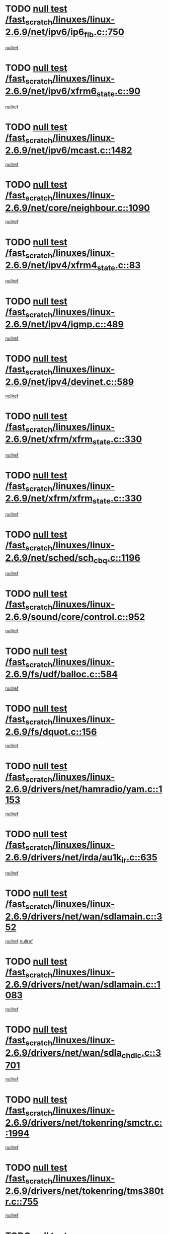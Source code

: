 * TODO [[view:/fast_scratch/linuxes/linux-2.6.9/net/ipv6/ip6_fib.c::face=ovl-face1::linb=750::colb=6::cole=8][null test /fast_scratch/linuxes/linux-2.6.9/net/ipv6/ip6_fib.c::750]]
[[view:/fast_scratch/linuxes/linux-2.6.9/net/ipv6/ip6_fib.c::face=ovl-face2::linb=751::colb=12::cole=19][nullref]]
* TODO [[view:/fast_scratch/linuxes/linux-2.6.9/net/ipv6/xfrm6_state.c::face=ovl-face1::linb=90::colb=6::cole=8][null test /fast_scratch/linuxes/linux-2.6.9/net/ipv6/xfrm6_state.c::90]]
[[view:/fast_scratch/linuxes/linux-2.6.9/net/ipv6/xfrm6_state.c::face=ovl-face2::linb=91::colb=40::cole=43][nullref]]
* TODO [[view:/fast_scratch/linuxes/linux-2.6.9/net/ipv6/mcast.c::face=ovl-face1::linb=1482::colb=6::cole=9][null test /fast_scratch/linuxes/linux-2.6.9/net/ipv6/mcast.c::1482]]
[[view:/fast_scratch/linuxes/linux-2.6.9/net/ipv6/mcast.c::face=ovl-face2::linb=1484::colb=40::cole=44][nullref]]
* TODO [[view:/fast_scratch/linuxes/linux-2.6.9/net/core/neighbour.c::face=ovl-face1::linb=1090::colb=6::cole=8][null test /fast_scratch/linuxes/linux-2.6.9/net/core/neighbour.c::1090]]
[[view:/fast_scratch/linuxes/linux-2.6.9/net/core/neighbour.c::face=ovl-face2::linb=1092::colb=6::cole=13][nullref]]
* TODO [[view:/fast_scratch/linuxes/linux-2.6.9/net/ipv4/xfrm4_state.c::face=ovl-face1::linb=83::colb=6::cole=8][null test /fast_scratch/linuxes/linux-2.6.9/net/ipv4/xfrm4_state.c::83]]
[[view:/fast_scratch/linuxes/linux-2.6.9/net/ipv4/xfrm4_state.c::face=ovl-face2::linb=84::colb=6::cole=9][nullref]]
* TODO [[view:/fast_scratch/linuxes/linux-2.6.9/net/ipv4/igmp.c::face=ovl-face1::linb=489::colb=6::cole=9][null test /fast_scratch/linuxes/linux-2.6.9/net/ipv4/igmp.c::489]]
[[view:/fast_scratch/linuxes/linux-2.6.9/net/ipv4/igmp.c::face=ovl-face2::linb=491::colb=42::cole=46][nullref]]
* TODO [[view:/fast_scratch/linuxes/linux-2.6.9/net/ipv4/devinet.c::face=ovl-face1::linb=589::colb=7::cole=10][null test /fast_scratch/linuxes/linux-2.6.9/net/ipv4/devinet.c::589]]
[[view:/fast_scratch/linuxes/linux-2.6.9/net/ipv4/devinet.c::face=ovl-face2::linb=591::colb=21::cole=29][nullref]]
* TODO [[view:/fast_scratch/linuxes/linux-2.6.9/net/xfrm/xfrm_state.c::face=ovl-face1::linb=330::colb=6::cole=7][null test /fast_scratch/linuxes/linux-2.6.9/net/xfrm/xfrm_state.c::330]]
[[view:/fast_scratch/linuxes/linux-2.6.9/net/xfrm/xfrm_state.c::face=ovl-face2::linb=337::colb=6::cole=8][nullref]]
* TODO [[view:/fast_scratch/linuxes/linux-2.6.9/net/xfrm/xfrm_state.c::face=ovl-face1::linb=330::colb=6::cole=7][null test /fast_scratch/linuxes/linux-2.6.9/net/xfrm/xfrm_state.c::330]]
[[view:/fast_scratch/linuxes/linux-2.6.9/net/xfrm/xfrm_state.c::face=ovl-face2::linb=350::colb=6::cole=8][nullref]]
* TODO [[view:/fast_scratch/linuxes/linux-2.6.9/net/sched/sch_cbq.c::face=ovl-face1::linb=1196::colb=5::cole=10][null test /fast_scratch/linuxes/linux-2.6.9/net/sched/sch_cbq.c::1196]]
[[view:/fast_scratch/linuxes/linux-2.6.9/net/sched/sch_cbq.c::face=ovl-face2::linb=1197::colb=50::cole=57][nullref]]
* TODO [[view:/fast_scratch/linuxes/linux-2.6.9/sound/core/control.c::face=ovl-face1::linb=952::colb=5::cole=10][null test /fast_scratch/linuxes/linux-2.6.9/sound/core/control.c::952]]
[[view:/fast_scratch/linuxes/linux-2.6.9/sound/core/control.c::face=ovl-face2::linb=953::colb=15::cole=27][nullref]]
* TODO [[view:/fast_scratch/linuxes/linux-2.6.9/fs/udf/balloc.c::face=ovl-face1::linb=584::colb=8::cole=11][null test /fast_scratch/linuxes/linux-2.6.9/fs/udf/balloc.c::584]]
[[view:/fast_scratch/linuxes/linux-2.6.9/fs/udf/balloc.c::face=ovl-face2::linb=587::colb=17::cole=23][nullref]]
* TODO [[view:/fast_scratch/linuxes/linux-2.6.9/fs/dquot.c::face=ovl-face1::linb=156::colb=6::cole=11][null test /fast_scratch/linuxes/linux-2.6.9/fs/dquot.c::156]]
[[view:/fast_scratch/linuxes/linux-2.6.9/fs/dquot.c::face=ovl-face2::linb=166::colb=78::cole=85][nullref]]
* TODO [[view:/fast_scratch/linuxes/linux-2.6.9/drivers/net/hamradio/yam.c::face=ovl-face1::linb=1153::colb=7::cole=10][null test /fast_scratch/linuxes/linux-2.6.9/drivers/net/hamradio/yam.c::1153]]
[[view:/fast_scratch/linuxes/linux-2.6.9/drivers/net/hamradio/yam.c::face=ovl-face2::linb=1155::colb=15::cole=19][nullref]]
* TODO [[view:/fast_scratch/linuxes/linux-2.6.9/drivers/net/irda/au1k_ir.c::face=ovl-face1::linb=635::colb=5::cole=8][null test /fast_scratch/linuxes/linux-2.6.9/drivers/net/irda/au1k_ir.c::635]]
[[view:/fast_scratch/linuxes/linux-2.6.9/drivers/net/irda/au1k_ir.c::face=ovl-face2::linb=636::colb=50::cole=54][nullref]]
* TODO [[view:/fast_scratch/linuxes/linux-2.6.9/drivers/net/wan/sdlamain.c::face=ovl-face1::linb=352::colb=6::cole=12][null test /fast_scratch/linuxes/linux-2.6.9/drivers/net/wan/sdlamain.c::352]]
[[view:/fast_scratch/linuxes/linux-2.6.9/drivers/net/wan/sdlamain.c::face=ovl-face2::linb=355::colb=16::cole=20][nullref]]
[[view:/fast_scratch/linuxes/linux-2.6.9/drivers/net/wan/sdlamain.c::face=ovl-face2::linb=356::colb=51::cole=58][nullref]]
* TODO [[view:/fast_scratch/linuxes/linux-2.6.9/drivers/net/wan/sdlamain.c::face=ovl-face1::linb=1083::colb=16::cole=20][null test /fast_scratch/linuxes/linux-2.6.9/drivers/net/wan/sdlamain.c::1083]]
[[view:/fast_scratch/linuxes/linux-2.6.9/drivers/net/wan/sdlamain.c::face=ovl-face2::linb=1090::colb=24::cole=26][nullref]]
* TODO [[view:/fast_scratch/linuxes/linux-2.6.9/drivers/net/wan/sdla_chdlc.c::face=ovl-face1::linb=3701::colb=6::cole=10][null test /fast_scratch/linuxes/linux-2.6.9/drivers/net/wan/sdla_chdlc.c::3701]]
[[view:/fast_scratch/linuxes/linux-2.6.9/drivers/net/wan/sdla_chdlc.c::face=ovl-face2::linb=3702::colb=26::cole=32][nullref]]
* TODO [[view:/fast_scratch/linuxes/linux-2.6.9/drivers/net/tokenring/smctr.c::face=ovl-face1::linb=1994::colb=11::cole=14][null test /fast_scratch/linuxes/linux-2.6.9/drivers/net/tokenring/smctr.c::1994]]
[[view:/fast_scratch/linuxes/linux-2.6.9/drivers/net/tokenring/smctr.c::face=ovl-face2::linb=1996::colb=74::cole=78][nullref]]
* TODO [[view:/fast_scratch/linuxes/linux-2.6.9/drivers/net/tokenring/tms380tr.c::face=ovl-face1::linb=755::colb=4::cole=7][null test /fast_scratch/linuxes/linux-2.6.9/drivers/net/tokenring/tms380tr.c::755]]
[[view:/fast_scratch/linuxes/linux-2.6.9/drivers/net/tokenring/tms380tr.c::face=ovl-face2::linb=756::colb=60::cole=64][nullref]]
* TODO [[view:/fast_scratch/linuxes/linux-2.6.9/drivers/net/au1000_eth.c::face=ovl-face1::linb=1213::colb=5::cole=8][null test /fast_scratch/linuxes/linux-2.6.9/drivers/net/au1000_eth.c::1213]]
[[view:/fast_scratch/linuxes/linux-2.6.9/drivers/net/au1000_eth.c::face=ovl-face2::linb=1214::colb=50::cole=54][nullref]]
* TODO [[view:/fast_scratch/linuxes/linux-2.6.9/drivers/net/bonding/bond_main.c::face=ovl-face1::linb=3033::colb=6::cole=11][null test /fast_scratch/linuxes/linux-2.6.9/drivers/net/bonding/bond_main.c::3033]]
[[view:/fast_scratch/linuxes/linux-2.6.9/drivers/net/bonding/bond_main.c::face=ovl-face2::linb=3043::colb=21::cole=24][nullref]]
* TODO [[view:/fast_scratch/linuxes/linux-2.6.9/drivers/net/skfp/skfddi.c::face=ovl-face1::linb=639::colb=5::cole=8][null test /fast_scratch/linuxes/linux-2.6.9/drivers/net/skfp/skfddi.c::639]]
[[view:/fast_scratch/linuxes/linux-2.6.9/drivers/net/skfp/skfddi.c::face=ovl-face2::linb=640::colb=49::cole=53][nullref]]
* TODO [[view:/fast_scratch/linuxes/linux-2.6.9/drivers/usb/misc/rio500.c::face=ovl-face1::linb=283::colb=13::cole=16][null test /fast_scratch/linuxes/linux-2.6.9/drivers/usb/misc/rio500.c::283]]
[[view:/fast_scratch/linuxes/linux-2.6.9/drivers/usb/misc/rio500.c::face=ovl-face2::linb=287::colb=12::cole=16][nullref]]
* TODO [[view:/fast_scratch/linuxes/linux-2.6.9/drivers/usb/misc/rio500.c::face=ovl-face1::linb=366::colb=13::cole=16][null test /fast_scratch/linuxes/linux-2.6.9/drivers/usb/misc/rio500.c::366]]
[[view:/fast_scratch/linuxes/linux-2.6.9/drivers/usb/misc/rio500.c::face=ovl-face2::linb=370::colb=12::cole=16][nullref]]
* TODO [[view:/fast_scratch/linuxes/linux-2.6.9/drivers/usb/gadget/serial.c::face=ovl-face1::linb=1125::colb=5::cole=9][null test /fast_scratch/linuxes/linux-2.6.9/drivers/usb/gadget/serial.c::1125]]
[[view:/fast_scratch/linuxes/linux-2.6.9/drivers/usb/gadget/serial.c::face=ovl-face2::linb=1127::colb=9::cole=17][nullref]]
* TODO [[view:/fast_scratch/linuxes/linux-2.6.9/drivers/usb/core/message.c::face=ovl-face1::linb=877::colb=5::cole=8][null test /fast_scratch/linuxes/linux-2.6.9/drivers/usb/core/message.c::877]]
[[view:/fast_scratch/linuxes/linux-2.6.9/drivers/usb/core/message.c::face=ovl-face2::linb=883::colb=8::cole=22][nullref]]
* TODO [[view:/fast_scratch/linuxes/linux-2.6.9/drivers/usb/core/message.c::face=ovl-face1::linb=877::colb=5::cole=8][null test /fast_scratch/linuxes/linux-2.6.9/drivers/usb/core/message.c::877]]
[[view:/fast_scratch/linuxes/linux-2.6.9/drivers/usb/core/message.c::face=ovl-face2::linb=885::colb=8::cole=21][nullref]]
* TODO [[view:/fast_scratch/linuxes/linux-2.6.9/drivers/ide/pci/pdc202xx_new.c::face=ovl-face1::linb=246::colb=5::cole=7][null test /fast_scratch/linuxes/linux-2.6.9/drivers/ide/pci/pdc202xx_new.c::246]]
[[view:/fast_scratch/linuxes/linux-2.6.9/drivers/ide/pci/pdc202xx_new.c::face=ovl-face2::linb=275::colb=17::cole=27][nullref]]
[[view:/fast_scratch/linuxes/linux-2.6.9/drivers/ide/pci/pdc202xx_new.c::face=ovl-face2::linb=275::colb=41::cole=52][nullref]]
* TODO [[view:/fast_scratch/linuxes/linux-2.6.9/drivers/ide/pci/hpt34x.c::face=ovl-face1::linb=132::colb=5::cole=7][null test /fast_scratch/linuxes/linux-2.6.9/drivers/ide/pci/hpt34x.c::132]]
[[view:/fast_scratch/linuxes/linux-2.6.9/drivers/ide/pci/hpt34x.c::face=ovl-face2::linb=164::colb=17::cole=27][nullref]]
[[view:/fast_scratch/linuxes/linux-2.6.9/drivers/ide/pci/hpt34x.c::face=ovl-face2::linb=164::colb=41::cole=52][nullref]]
* TODO [[view:/fast_scratch/linuxes/linux-2.6.9/drivers/ide/pci/it8172.c::face=ovl-face1::linb=203::colb=5::cole=7][null test /fast_scratch/linuxes/linux-2.6.9/drivers/ide/pci/it8172.c::203]]
[[view:/fast_scratch/linuxes/linux-2.6.9/drivers/ide/pci/it8172.c::face=ovl-face2::linb=231::colb=17::cole=27][nullref]]
[[view:/fast_scratch/linuxes/linux-2.6.9/drivers/ide/pci/it8172.c::face=ovl-face2::linb=231::colb=41::cole=52][nullref]]
* TODO [[view:/fast_scratch/linuxes/linux-2.6.9/drivers/ide/pci/slc90e66.c::face=ovl-face1::linb=276::colb=5::cole=7][null test /fast_scratch/linuxes/linux-2.6.9/drivers/ide/pci/slc90e66.c::276]]
[[view:/fast_scratch/linuxes/linux-2.6.9/drivers/ide/pci/slc90e66.c::face=ovl-face2::linb=305::colb=17::cole=27][nullref]]
[[view:/fast_scratch/linuxes/linux-2.6.9/drivers/ide/pci/slc90e66.c::face=ovl-face2::linb=305::colb=41::cole=52][nullref]]
* TODO [[view:/fast_scratch/linuxes/linux-2.6.9/drivers/ide/pci/cmd64x.c::face=ovl-face1::linb=443::colb=6::cole=8][null test /fast_scratch/linuxes/linux-2.6.9/drivers/ide/pci/cmd64x.c::443]]
[[view:/fast_scratch/linuxes/linux-2.6.9/drivers/ide/pci/cmd64x.c::face=ovl-face2::linb=471::colb=17::cole=27][nullref]]
[[view:/fast_scratch/linuxes/linux-2.6.9/drivers/ide/pci/cmd64x.c::face=ovl-face2::linb=471::colb=41::cole=52][nullref]]
* TODO [[view:/fast_scratch/linuxes/linux-2.6.9/drivers/ide/pci/pdc202xx_old.c::face=ovl-face1::linb=453::colb=5::cole=7][null test /fast_scratch/linuxes/linux-2.6.9/drivers/ide/pci/pdc202xx_old.c::453]]
[[view:/fast_scratch/linuxes/linux-2.6.9/drivers/ide/pci/pdc202xx_old.c::face=ovl-face2::linb=482::colb=17::cole=27][nullref]]
[[view:/fast_scratch/linuxes/linux-2.6.9/drivers/ide/pci/pdc202xx_old.c::face=ovl-face2::linb=482::colb=41::cole=52][nullref]]
* TODO [[view:/fast_scratch/linuxes/linux-2.6.9/drivers/ide/pci/sis5513.c::face=ovl-face1::linb=673::colb=5::cole=7][null test /fast_scratch/linuxes/linux-2.6.9/drivers/ide/pci/sis5513.c::673]]
[[view:/fast_scratch/linuxes/linux-2.6.9/drivers/ide/pci/sis5513.c::face=ovl-face2::linb=701::colb=17::cole=27][nullref]]
[[view:/fast_scratch/linuxes/linux-2.6.9/drivers/ide/pci/sis5513.c::face=ovl-face2::linb=701::colb=41::cole=52][nullref]]
* TODO [[view:/fast_scratch/linuxes/linux-2.6.9/drivers/ide/pci/hpt366.c::face=ovl-face1::linb=523::colb=5::cole=7][null test /fast_scratch/linuxes/linux-2.6.9/drivers/ide/pci/hpt366.c::523]]
[[view:/fast_scratch/linuxes/linux-2.6.9/drivers/ide/pci/hpt366.c::face=ovl-face2::linb=550::colb=17::cole=27][nullref]]
[[view:/fast_scratch/linuxes/linux-2.6.9/drivers/ide/pci/hpt366.c::face=ovl-face2::linb=550::colb=41::cole=52][nullref]]
* TODO [[view:/fast_scratch/linuxes/linux-2.6.9/drivers/scsi/ips.c::face=ovl-face1::linb=3346::colb=6::cole=19][null test /fast_scratch/linuxes/linux-2.6.9/drivers/scsi/ips.c::3346]]
[[view:/fast_scratch/linuxes/linux-2.6.9/drivers/scsi/ips.c::face=ovl-face2::linb=3365::colb=24::cole=38][nullref]]
* TODO [[view:/fast_scratch/linuxes/linux-2.6.9/drivers/scsi/ips.c::face=ovl-face1::linb=3346::colb=6::cole=19][null test /fast_scratch/linuxes/linux-2.6.9/drivers/scsi/ips.c::3346]]
[[view:/fast_scratch/linuxes/linux-2.6.9/drivers/scsi/ips.c::face=ovl-face2::linb=3398::colb=13::cole=28][nullref]]
* TODO [[view:/fast_scratch/linuxes/linux-2.6.9/drivers/scsi/ibmmca.c::face=ovl-face1::linb=2389::colb=6::cole=11][null test /fast_scratch/linuxes/linux-2.6.9/drivers/scsi/ibmmca.c::2389]]
[[view:/fast_scratch/linuxes/linux-2.6.9/drivers/scsi/ibmmca.c::face=ovl-face2::linb=2391::colb=11::cole=18][nullref]]
* TODO [[view:/fast_scratch/linuxes/linux-2.6.9/drivers/ieee1394/csr1212.c::face=ovl-face1::linb=1414::colb=6::cole=11][null test /fast_scratch/linuxes/linux-2.6.9/drivers/ieee1394/csr1212.c::1414]]
[[view:/fast_scratch/linuxes/linux-2.6.9/drivers/ieee1394/csr1212.c::face=ovl-face2::linb=1431::colb=9::cole=13][nullref]]
* TODO [[view:/fast_scratch/linuxes/linux-2.6.9/drivers/char/pcxx.c::face=ovl-face1::linb=1603::colb=44::cole=46][null test /fast_scratch/linuxes/linux-2.6.9/drivers/char/pcxx.c::1603]]
[[view:/fast_scratch/linuxes/linux-2.6.9/drivers/char/pcxx.c::face=ovl-face2::linb=1609::colb=12::cole=19][nullref]]
* TODO [[view:/fast_scratch/linuxes/linux-2.6.9/drivers/char/epca.c::face=ovl-face1::linb=2197::colb=44::cole=46][null test /fast_scratch/linuxes/linux-2.6.9/drivers/char/epca.c::2197]]
[[view:/fast_scratch/linuxes/linux-2.6.9/drivers/char/epca.c::face=ovl-face2::linb=2201::colb=12::cole=19][nullref]]
* TODO [[view:/fast_scratch/linuxes/linux-2.6.9/arch/ia64/kernel/palinfo.c::face=ovl-face1::linb=822::colb=5::cole=9][null test /fast_scratch/linuxes/linux-2.6.9/arch/ia64/kernel/palinfo.c::822]]
[[view:/fast_scratch/linuxes/linux-2.6.9/arch/ia64/kernel/palinfo.c::face=ovl-face2::linb=824::colb=8::cole=11][nullref]]
* TODO [[view:/fast_scratch/linuxes/linux-2.6.9/arch/mips/mm/tlb-r3k.c::face=ovl-face1::linb=163::colb=6::cole=9][null test /fast_scratch/linuxes/linux-2.6.9/arch/mips/mm/tlb-r3k.c::163]]
[[view:/fast_scratch/linuxes/linux-2.6.9/arch/mips/mm/tlb-r3k.c::face=ovl-face2::linb=168::colb=57::cole=62][nullref]]
* TODO [[view:/fast_scratch/linuxes/linux-2.6.9/arch/sparc64/kernel/irq.c::face=ovl-face1::linb=541::colb=5::cole=11][null test /fast_scratch/linuxes/linux-2.6.9/arch/sparc64/kernel/irq.c::541]]
[[view:/fast_scratch/linuxes/linux-2.6.9/arch/sparc64/kernel/irq.c::face=ovl-face2::linb=544::colb=40::cole=44][nullref]]
* TODO [[view:/fast_scratch/linuxes/linux-2.6.9/arch/h8300/kernel/ints.c::face=ovl-face1::linb=175::colb=6::cole=19][null test /fast_scratch/linuxes/linux-2.6.9/arch/h8300/kernel/ints.c::175]]
[[view:/fast_scratch/linuxes/linux-2.6.9/arch/h8300/kernel/ints.c::face=ovl-face2::linb=177::colb=29::cole=36][nullref]]
* TODO [[view:/fast_scratch/linuxes/linux-2.6.9/arch/sparc/kernel/sun4d_irq.c::face=ovl-face1::linb=180::colb=5::cole=11][null test /fast_scratch/linuxes/linux-2.6.9/arch/sparc/kernel/sun4d_irq.c::180]]
[[view:/fast_scratch/linuxes/linux-2.6.9/arch/sparc/kernel/sun4d_irq.c::face=ovl-face2::linb=183::colb=21::cole=25][nullref]]
* TODO [[view:/fast_scratch/linuxes/linux-2.6.9/arch/sparc/kernel/irq.c::face=ovl-face1::linb=259::colb=5::cole=11][null test /fast_scratch/linuxes/linux-2.6.9/arch/sparc/kernel/irq.c::259]]
[[view:/fast_scratch/linuxes/linux-2.6.9/arch/sparc/kernel/irq.c::face=ovl-face2::linb=262::colb=36::cole=40][nullref]]
